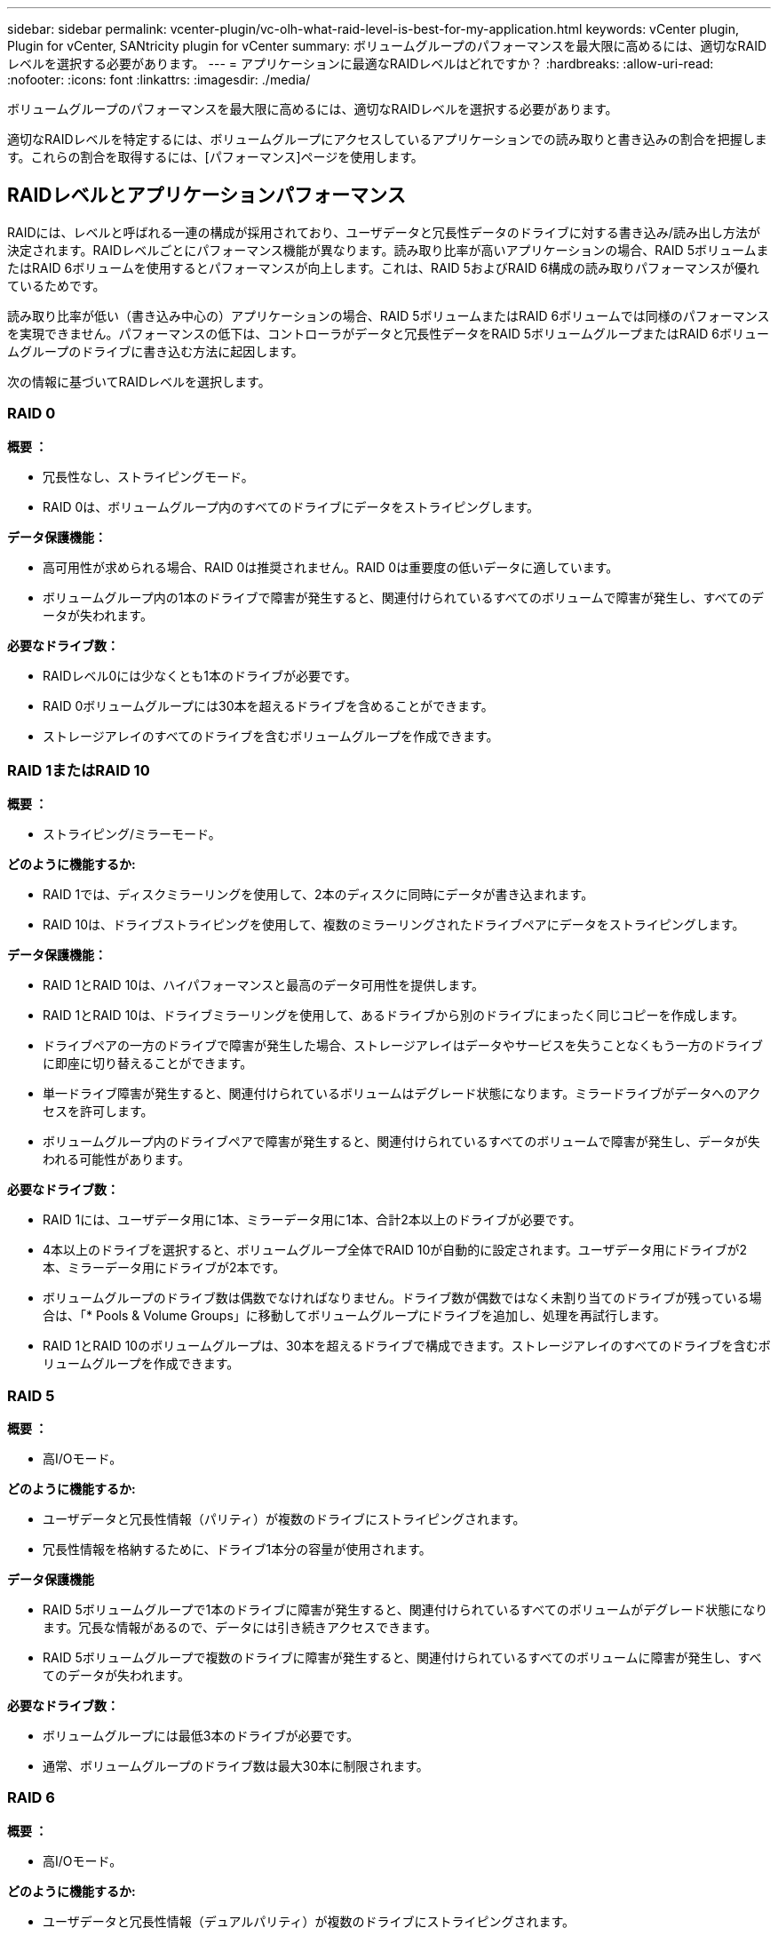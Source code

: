 ---
sidebar: sidebar 
permalink: vcenter-plugin/vc-olh-what-raid-level-is-best-for-my-application.html 
keywords: vCenter plugin, Plugin for vCenter, SANtricity plugin for vCenter 
summary: ボリュームグループのパフォーマンスを最大限に高めるには、適切なRAIDレベルを選択する必要があります。 
---
= アプリケーションに最適なRAIDレベルはどれですか？
:hardbreaks:
:allow-uri-read: 
:nofooter: 
:icons: font
:linkattrs: 
:imagesdir: ./media/


[role="lead"]
ボリュームグループのパフォーマンスを最大限に高めるには、適切なRAIDレベルを選択する必要があります。

適切なRAIDレベルを特定するには、ボリュームグループにアクセスしているアプリケーションでの読み取りと書き込みの割合を把握します。これらの割合を取得するには、[パフォーマンス]ページを使用します。



== RAIDレベルとアプリケーションパフォーマンス

RAIDには、レベルと呼ばれる一連の構成が採用されており、ユーザデータと冗長性データのドライブに対する書き込み/読み出し方法が決定されます。RAIDレベルごとにパフォーマンス機能が異なります。読み取り比率が高いアプリケーションの場合、RAID 5ボリュームまたはRAID 6ボリュームを使用するとパフォーマンスが向上します。これは、RAID 5およびRAID 6構成の読み取りパフォーマンスが優れているためです。

読み取り比率が低い（書き込み中心の）アプリケーションの場合、RAID 5ボリュームまたはRAID 6ボリュームでは同様のパフォーマンスを実現できません。パフォーマンスの低下は、コントローラがデータと冗長性データをRAID 5ボリュームグループまたはRAID 6ボリュームグループのドライブに書き込む方法に起因します。

次の情報に基づいてRAIDレベルを選択します。



=== RAID 0

*概要 ：*

* 冗長性なし、ストライピングモード。
* RAID 0は、ボリュームグループ内のすべてのドライブにデータをストライピングします。


*データ保護機能：*

* 高可用性が求められる場合、RAID 0は推奨されません。RAID 0は重要度の低いデータに適しています。
* ボリュームグループ内の1本のドライブで障害が発生すると、関連付けられているすべてのボリュームで障害が発生し、すべてのデータが失われます。


*必要なドライブ数：*

* RAIDレベル0には少なくとも1本のドライブが必要です。
* RAID 0ボリュームグループには30本を超えるドライブを含めることができます。
* ストレージアレイのすべてのドライブを含むボリュームグループを作成できます。




=== RAID 1またはRAID 10

*概要 ：*

* ストライピング/ミラーモード。


*どのように機能するか:*

* RAID 1では、ディスクミラーリングを使用して、2本のディスクに同時にデータが書き込まれます。
* RAID 10は、ドライブストライピングを使用して、複数のミラーリングされたドライブペアにデータをストライピングします。


*データ保護機能：*

* RAID 1とRAID 10は、ハイパフォーマンスと最高のデータ可用性を提供します。
* RAID 1とRAID 10は、ドライブミラーリングを使用して、あるドライブから別のドライブにまったく同じコピーを作成します。
* ドライブペアの一方のドライブで障害が発生した場合、ストレージアレイはデータやサービスを失うことなくもう一方のドライブに即座に切り替えることができます。
* 単一ドライブ障害が発生すると、関連付けられているボリュームはデグレード状態になります。ミラードライブがデータへのアクセスを許可します。
* ボリュームグループ内のドライブペアで障害が発生すると、関連付けられているすべてのボリュームで障害が発生し、データが失われる可能性があります。


*必要なドライブ数：*

* RAID 1には、ユーザデータ用に1本、ミラーデータ用に1本、合計2本以上のドライブが必要です。
* 4本以上のドライブを選択すると、ボリュームグループ全体でRAID 10が自動的に設定されます。ユーザデータ用にドライブが2本、ミラーデータ用にドライブが2本です。
* ボリュームグループのドライブ数は偶数でなければなりません。ドライブ数が偶数ではなく未割り当てのドライブが残っている場合は、「* Pools & Volume Groups」に移動してボリュームグループにドライブを追加し、処理を再試行します。
* RAID 1とRAID 10のボリュームグループは、30本を超えるドライブで構成できます。ストレージアレイのすべてのドライブを含むボリュームグループを作成できます。




=== RAID 5

*概要 ：*

* 高I/Oモード。


*どのように機能するか:*

* ユーザデータと冗長性情報（パリティ）が複数のドライブにストライピングされます。
* 冗長性情報を格納するために、ドライブ1本分の容量が使用されます。


*データ保護機能*

* RAID 5ボリュームグループで1本のドライブに障害が発生すると、関連付けられているすべてのボリュームがデグレード状態になります。冗長な情報があるので、データには引き続きアクセスできます。
* RAID 5ボリュームグループで複数のドライブに障害が発生すると、関連付けられているすべてのボリュームに障害が発生し、すべてのデータが失われます。


*必要なドライブ数：*

* ボリュームグループには最低3本のドライブが必要です。
* 通常、ボリュームグループのドライブ数は最大30本に制限されます。




=== RAID 6

*概要 ：*

* 高I/Oモード。


*どのように機能するか:*

* ユーザデータと冗長性情報（デュアルパリティ）が複数のドライブにストライピングされます。
* 冗長性情報を格納するために、ドライブ2本分の容量が使用されます。


*データ保護機能：*

* RAID 6ボリュームグループで1本または2本のドライブに障害が発生すると、関連付けられているすべてのボリュームがデグレード状態になりますが、冗長性情報があるためデータには引き続きアクセスできます。
* RAID 6ボリュームグループで3本以上のドライブに障害が発生すると、関連付けられているすべてのボリュームに障害が発生し、すべてのデータが失われます。


*必要なドライブ数：*

* ボリュームグループには最低5本のドライブが必要です。
* 通常、ボリュームグループのドライブ数は最大30本に制限されます。



NOTE: プールのRAIDレベルは変更できません。ユーザーインタフェースは'プールを自動的にRAID 6として構成します



== RAIDレベルとデータ保護

RAID 1、RAID 5、およびRAID 6は、フォールトトレランス用に冗長性データをドライブメディアに書き込みます。冗長性データには、データのコピー（ミラー）、またはデータから導出されたエラー修正コードがあります。ドライブで障害が発生した場合は、冗長性データを使用して交換用ドライブに迅速に情報を再構築できます。

単一のボリュームグループ全体で単一のRAIDレベルを設定します。そのボリュームグループの冗長性データは、すべてボリュームグループ内に格納されます。ボリュームグループの容量は、メンバードライブのアグリゲート容量から冗長性データ用に確保された容量を引いた値です。冗長性を確保するために必要な容量は、使用するRAIDレベルによって異なります。
